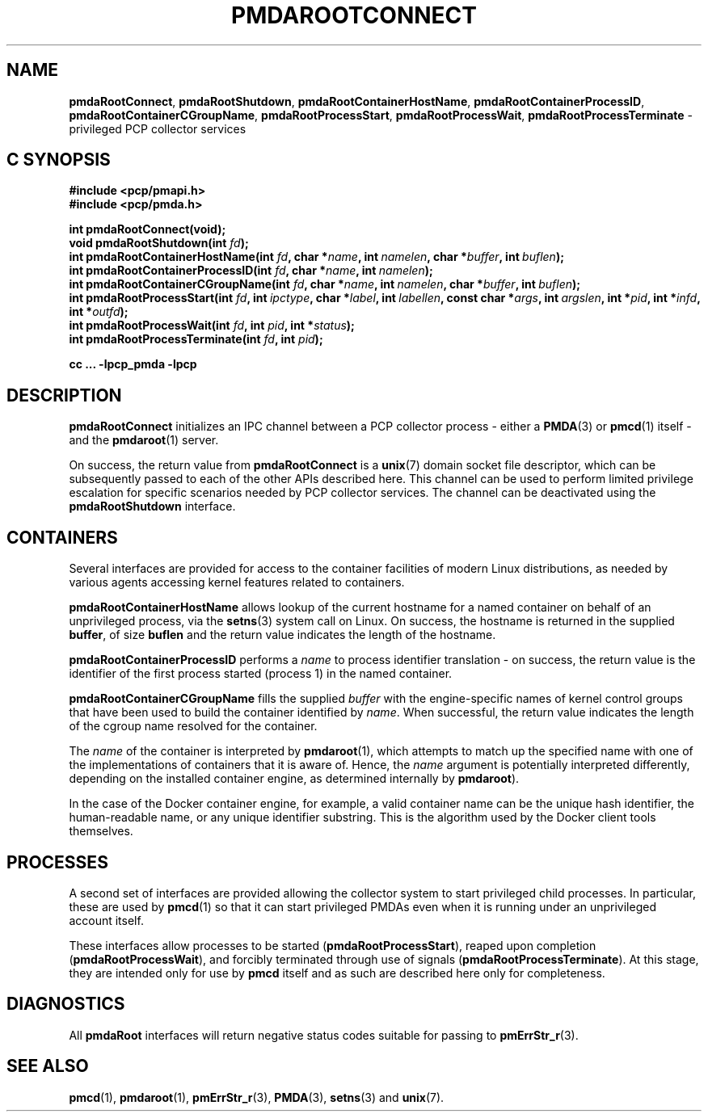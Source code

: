 '\"macro stdmacro
.\"
.\" Copyright (c) 2014-2015 Red Hat.
.\"
.\" This program is free software; you can redistribute it and/or modify it
.\" under the terms of the GNU General Public License as published by the
.\" Free Software Foundation; either version 2 of the License, or (at your
.\" option) any later version.
.\"
.\" This program is distributed in the hope that it will be useful, but
.\" WITHOUT ANY WARRANTY; without even the implied warranty of MERCHANTABILITY
.\" or FITNESS FOR A PARTICULAR PURPOSE.  See the GNU General Public License
.\" for more details.
.\"
.\"
.TH PMDAROOTCONNECT 3 "PCP" "Performance Co-Pilot"
.SH NAME
\f3pmdaRootConnect\f1,
\f3pmdaRootShutdown\f1,
\f3pmdaRootContainerHostName\f1,
\f3pmdaRootContainerProcessID\f1,
\f3pmdaRootContainerCGroupName\f1,
\f3pmdaRootProcessStart\f1,
\f3pmdaRootProcessWait\f1,
\f3pmdaRootProcessTerminate\f1 \- privileged PCP collector services
.SH "C SYNOPSIS"
.ft 3
.ad l
.hy 0
#include <pcp/pmapi.h>
.br
#include <pcp/pmda.h>
.sp
int pmdaRootConnect(void);
.br
void pmdaRootShutdown(int \fIfd\fP);
.br
int pmdaRootContainerHostName(int \fIfd\fP,
'in +\w'int pmdaRootContainerHostName('u
char\ *\fIname\fP,
int\ \fInamelen\fP,
char\ *\fIbuffer\fP,
int\ \fIbuflen\fP);
.in
.br
int pmdaRootContainerProcessID(int \fIfd\fP,
'in +\w'int pmdaRootContainerProcessID('u
char\ *\fIname\fP,
int\ \fInamelen\fP);
.in
.br
int pmdaRootContainerCGroupName(int \fIfd\fP,
'in +\w'int pmdaRootContainerCGroupName('u
char\ *\fIname\fP,
int\ \fInamelen\fP,
char\ *\fIbuffer\fP,
int\ \fIbuflen\fP);
.in
.br
int pmdaRootProcessStart(int \fIfd\fP,
'in +\w'int pmdaRootProcessStart('u
int\ \fIipctype\fP,
char\ *\fIlabel\fP,
int\ \fIlabellen\fP,
const\ char\ *\fIargs\fP,
int\ \fIargslen\fP,
int\ *\fIpid\fP,
int\ *\fIinfd\fP,
int\ *\fIoutfd\fP);
.in
.br
int pmdaRootProcessWait(int \fIfd\fP, int \fIpid\fP, int *\fIstatus\fP);
.br
int pmdaRootProcessTerminate(int \fIfd\fP, int \fIpid\fP);
.sp
cc ... \-lpcp_pmda \-lpcp
.hy
.ad
.ft 1
.SH DESCRIPTION
.B pmdaRootConnect
initializes an IPC channel between a PCP collector process \- either a
.BR PMDA (3)
or
.BR pmcd (1)
itself \- and the
.BR pmdaroot (1)
server.
.PP
On success, the return value from
.B pmdaRootConnect
is a
.BR unix (7)
domain socket file descriptor, which can be subsequently passed to
each of the other APIs described here.
This channel can be used to perform limited privilege escalation
for specific scenarios needed by PCP collector services.
The channel can be deactivated using the
.B pmdaRootShutdown
interface.
.SH CONTAINERS
Several interfaces are provided for access to the container facilities
of modern Linux distributions, as needed by various agents accessing
kernel features related to containers.
.PP
.B pmdaRootContainerHostName
allows lookup of the current hostname for a named container on behalf
of an unprivileged process, via the
.BR setns (3)
system call on Linux.
On success, the hostname is returned in the supplied
.BR buffer ,
of size
.B buflen
and the return value indicates the length of the hostname.
.PP
.B pmdaRootContainerProcessID
performs a
.I name
to process identifier translation \- on success, the return value
is the identifier of the first process started (process 1) in the
named container.
.PP
.B pmdaRootContainerCGroupName
fills the supplied
.I buffer
with the engine-specific names of kernel control groups that have
been used to build the container identified
by
.IR name .
When successful, the return value indicates the length of the cgroup
name resolved for the container.
.PP
The
.I name
of the container is interpreted by
.BR pmdaroot (1),
which attempts to match up the specified name with one of the
implementations of containers that it is aware of.
Hence, the
.I name
argument is potentially interpreted differently, depending on the
installed container engine, as determined internally by
.BR pmdaroot ).
.PP
In the case of the Docker container engine, for example, a valid
container name can be the unique hash identifier, the human-readable
name, or any unique identifier substring. This is the algorithm used
by the Docker client tools themselves.
.SH PROCESSES
A second set of interfaces are provided allowing the collector system
to start privileged child processes.
In particular, these are used by
.BR pmcd (1)
so that it can start privileged PMDAs even when it is running under
an unprivileged account itself.
.PP
These interfaces allow processes to be started (\c
.BR pmdaRootProcessStart ),
reaped upon completion (\c
.BR pmdaRootProcessWait ),
and forcibly terminated through use of signals (\c
.BR pmdaRootProcessTerminate ).
At this stage, they are intended only for use by
.B pmcd
itself and as such are described here only for completeness.
.SH DIAGNOSTICS
All
.B pmdaRoot
interfaces will return negative status codes suitable for passing
to
.BR pmErrStr_r (3).
.SH SEE ALSO
.BR pmcd (1),
.BR pmdaroot (1),
.BR pmErrStr_r (3),
.BR PMDA (3),
.BR setns (3)
and
.BR unix (7).

.\" control lines for scripts/man-spell
.\" +ok+ pmdaRoot cgroup setns
